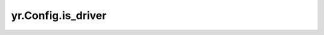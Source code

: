 .. _is_driver_cf:

yr.Config.is_driver
------------------------------------

.. py:attribute:: config.is_driver
   :type: bool
   :value: True

   仅在运行时初始化时为 ``False``，默认 ``True``。